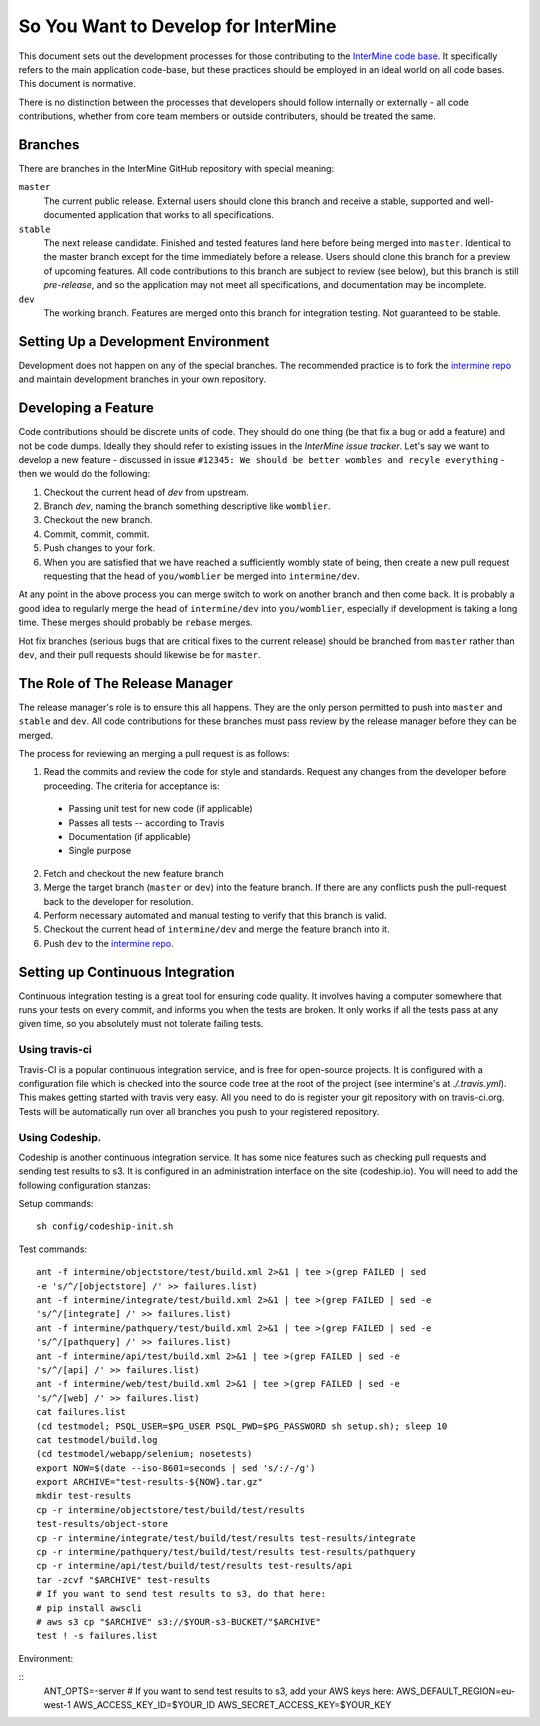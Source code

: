 So You Want to Develop for InterMine
=====================================

This document sets out the development processes for those contributing to the
`InterMine code base`_. It specifically refers to the main application
code-base, but these practices should be employed in an ideal world on all code
bases. This document is normative.

There is no distinction between the processes that developers should follow
internally or externally - all code contributions, whether from core team
members or outside contributers, should be treated the same.

Branches
-----------

There are branches in the InterMine GitHub repository with special meaning:

``master``
    The current public release. External users should clone this branch and receive a stable, supported and well-documented application that works to all specifications.

``stable``
    The next release candidate. Finished and tested features land here before being merged into ``master``. Identical to the master branch except for the time immediately before a release. Users should clone this branch for a preview of upcoming features. All code contributions to this branch are subject to review (see below), but this branch is still *pre-release*, and so the application may not meet all specifications, and documentation may be incomplete.

``dev``
    The working branch. Features are merged onto this branch for integration testing. Not guaranteed to be stable.

Setting Up a Development Environment
----------------------------------------

Development does not happen on any of the special branches. The recommended practice is to fork the `intermine repo`_ and maintain development branches in your own repository.

Developing a Feature
------------------------------------------------

Code contributions should be discrete units of code. They should do one thing (be that fix a bug or add a feature) and not be code dumps. Ideally they should refer to existing issues in the `InterMine issue tracker`. Let's say we want to develop a new feature - discussed in issue ``#12345: We should be better wombles and recyle everything`` - then we would do the following:

1. Checkout the current head of `dev` from upstream.

2. Branch `dev`, naming the branch something descriptive like ``womblier``.

3. Checkout the new branch.

4. Commit, commit, commit.

5. Push changes to your fork.

6. When you are satisfied that we have reached a sufficiently wombly state of being, then create a new pull request requesting that the head of ``you/womblier`` be merged into ``intermine/dev``.

At any point in the above process you can merge switch to work on another branch and then come back. It is probably a good idea to regularly merge the head of ``intermine/dev`` into ``you/womblier``, especially if development is taking a long time. These merges should probably be ``rebase`` merges.

Hot fix branches (serious bugs that are critical fixes to the current release) should be branched from ``master`` rather than ``dev``, and their pull requests should likewise be for ``master``.

The Role of The Release Manager
-----------------------------------

The release manager's role is to ensure this all happens. They are the only person permitted to push into ``master`` and ``stable`` and ``dev``. All code contributions for these branches must pass review by the release manager before they can be merged.

The process for reviewing an merging a pull request is as follows:

1. Read the commits and review the code for style and standards. Request any changes from the developer before proceeding. The criteria for acceptance is:

 * Passing unit test for new code (if applicable)
 * Passes all tests -- according to Travis
 * Documentation (if applicable)
 * Single purpose

2. Fetch and checkout the new feature branch

3. Merge the target branch (``master`` or ``dev``) into the feature branch. If there are any conflicts push the pull-request back to the developer for resolution.

4. Perform necessary automated and manual testing to verify that this branch is valid.

5. Checkout the current head of ``intermine/dev`` and merge the feature branch into it.

6. Push ``dev`` to the `intermine repo`_.

Setting up Continuous Integration
------------------------------------

Continuous integration testing is a great tool for ensuring code quality. It
involves having a computer somewhere that runs your tests on every commit, and
informs you when the tests are broken. It only works if all the tests pass at
any given time, so you absolutely must not tolerate failing tests.

Using travis-ci
~~~~~~~~~~~~~~~~~~

Travis-CI is a popular continuous integration service, and is free for
open-source projects. It is configured with a configuration file which is
checked into the source code tree at the root of the project (see intermine's
at `./.travis.yml`). This makes getting started with travis very easy. All
you need to do is register your git repository with on travis-ci.org. Tests
will be automatically run over all branches you push to your registered
repository.

Using Codeship.
~~~~~~~~~~~~~~~~~

Codeship is another continuous integration service. It has some nice
features such as checking pull requests and sending test results to s3.  It
is configured in an administration interface on the site (codeship.io). You
will need to add the following configuration stanzas:

Setup commands:

::
    
    sh config/codeship-init.sh

Test commands:

::

    ant -f intermine/objectstore/test/build.xml 2>&1 | tee >(grep FAILED | sed
    -e 's/^/[objectstore] /' >> failures.list)
    ant -f intermine/integrate/test/build.xml 2>&1 | tee >(grep FAILED | sed -e
    's/^/[integrate] /' >> failures.list)
    ant -f intermine/pathquery/test/build.xml 2>&1 | tee >(grep FAILED | sed -e
    's/^/[pathquery] /' >> failures.list)
    ant -f intermine/api/test/build.xml 2>&1 | tee >(grep FAILED | sed -e
    's/^/[api] /' >> failures.list)
    ant -f intermine/web/test/build.xml 2>&1 | tee >(grep FAILED | sed -e
    's/^/[web] /' >> failures.list)
    cat failures.list
    (cd testmodel; PSQL_USER=$PG_USER PSQL_PWD=$PG_PASSWORD sh setup.sh); sleep 10
    cat testmodel/build.log
    (cd testmodel/webapp/selenium; nosetests)
    export NOW=$(date --iso-8601=seconds | sed 's/:/-/g')
    export ARCHIVE="test-results-${NOW}.tar.gz"
    mkdir test-results
    cp -r intermine/objectstore/test/build/test/results
    test-results/object-store
    cp -r intermine/integrate/test/build/test/results test-results/integrate
    cp -r intermine/pathquery/test/build/test/results test-results/pathquery
    cp -r intermine/api/test/build/test/results test-results/api
    tar -zcvf "$ARCHIVE" test-results
    # If you want to send test results to s3, do that here:
    # pip install awscli
    # aws s3 cp "$ARCHIVE" s3://$YOUR-s3-BUCKET/"$ARCHIVE"
    test ! -s failures.list

Environment:

::
    ANT_OPTS=-server
    # If you want to send test results to s3, add your AWS keys here:
    AWS_DEFAULT_REGION=eu-west-1
    AWS_ACCESS_KEY_ID=$YOUR_ID
    AWS_SECRET_ACCESS_KEY=$YOUR_KEY

.. _intermine repo: https://github.com/intermine/intermine
.. _InterMine code base: `intermine repo`
.. _InterMine issue tracker: `http://github.com/intermine/intermine/issues

